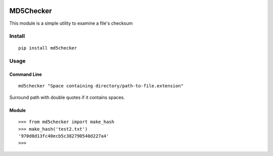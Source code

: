 .. image:: https://travis-ci.org/trendsetter37/md5-checker.svg?branch=master
    :target: https://travis-ci.org/trendsetter37/md5-checker

MD5Checker
==========

This module is a simple utility to examine a file's checksum

Install
-------
::

    pip install md5checker


Usage
-----

Command Line
^^^^^^^^^^^^
::

    md5checker "Space containing directory/path-to-file.extension"

Surround path with double quotes if it contains spaces.

Module
^^^^^^
::

    >>> from md5checker import make_hash
    >>> make_hash('test2.txt')
    '970d8d13fc40ecb5c382790540d227a4'
    >>>
